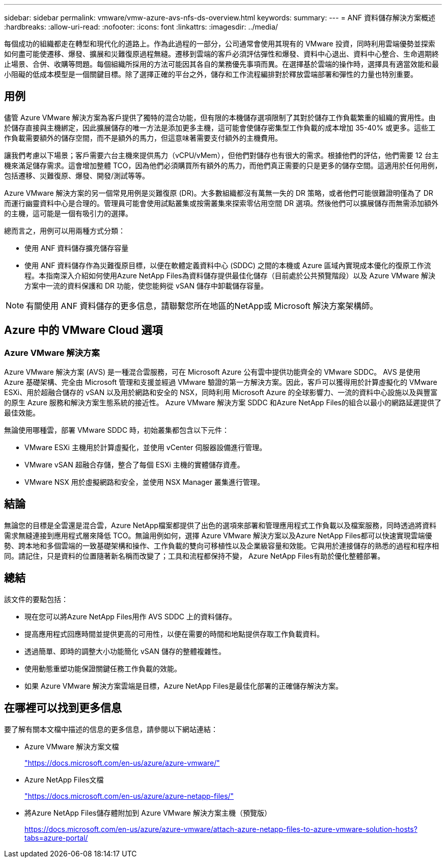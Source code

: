 ---
sidebar: sidebar 
permalink: vmware/vmw-azure-avs-nfs-ds-overview.html 
keywords:  
summary:  
---
= ANF 資料儲存解決方案概述
:hardbreaks:
:allow-uri-read: 
:nofooter: 
:icons: font
:linkattrs: 
:imagesdir: ../media/


[role="lead"]
每個成功的組織都走在轉型和現代化的道路上。作為此過程的一部分，公司通常會使用其現有的 VMware 投資，同時利用雲端優勢並探索如何盡可能使遷移、爆發、擴展和災難復原過程無縫。遷移到雲端的客戶必須評估彈性和爆發、資料中心退出、資料中心整合、生命週期終止場景、合併、收購等問題。每個組織所採用的方法可能因其各自的業務優先事項而異。在選擇基於雲端的操作時，選擇具有適當效能和最小阻礙的低成本模型是一個關鍵目標。除了選擇正確的平台之外，儲存和工作流程編排對於釋放雲端部署和彈性的力量也特別重要。



== 用例

儘管 Azure VMware 解決方案為客戶提供了獨特的混合功能，但有限的本機儲存選項限制了其對於儲存工作負載繁重的組織的實用性。由於儲存直接與主機綁定，因此擴展儲存的唯一方法是添加更多主機，這可能會使儲存密集型工作負載的成本增加 35-40% 或更多。這些工作負載需要額外的儲存空間，而不是額外的馬力，但這意味著需要支付額外的主機費用。

讓我們考慮以下場景；客戶需要六台主機來提供馬力（vCPU/vMem），但他們對儲存也有很大的需求。根據他們的評估，他們需要 12 台主機來滿足儲存需求。這會增加整體 TCO，因為他們必須購買所有額外的馬力，而他們真正需要的只是更多的儲存空間。這適用於任何用例，包括遷移、災難復原、爆發、開發/測試等等。

Azure VMware 解決方案的另一個常見用例是災難復原 (DR)。大多數組織都沒有萬無一失的 DR 策略，或者他們可能很難證明僅為了 DR 而運行幽靈資料中心是合理的。管理員可能會使用試點叢集或按需叢集來探索零佔用空間 DR 選項。然後他們可以擴展儲存而無需添加額外的主機，這可能是一個有吸引力的選擇。

總而言之，用例可以用兩種方式分類：

* 使用 ANF 資料儲存擴充儲存容量
* 使用 ANF 資料儲存作為災難復原目標，以便在軟體定義資料中心 (SDDC) 之間的本機或 Azure 區域內實現成本優化的復原工作流程。本指南深入介紹如何使用Azure NetApp Files為資料儲存提供最佳化儲存（目前處於公共預覽階段）以及 Azure VMware 解決方案中一流的資料保護和 DR 功能，使您能夠從 vSAN 儲存中卸載儲存容量。



NOTE: 有關使用 ANF 資料儲存的更多信息，請聯繫您所在地區的NetApp或 Microsoft 解決方案架構師。



== Azure 中的 VMware Cloud 選項



=== Azure VMware 解決方案

Azure VMware 解決方案 (AVS) 是一種混合雲服務，可在 Microsoft Azure 公有雲中提供功能齊全的 VMware SDDC。 AVS 是使用 Azure 基礎架構、完全由 Microsoft 管理和支援並經過 VMware 驗證的第一方解決方案。因此，客戶可以獲得用於計算虛擬化的 VMware ESXi、用於超融合儲存的 vSAN 以及用於網路和安全的 NSX，同時利用 Microsoft Azure 的全球影響力、一流的資料中心設施以及與豐富的原生 Azure 服務和解決方案生態系統的接近性。  Azure VMware 解決方案 SDDC 和Azure NetApp Files的組合以最小的網路延遲提供了最佳效能。

無論使用哪種雲，部署 VMware SDDC 時，初始叢集都包含以下元件：

* VMware ESXi 主機用於計算虛擬化，並使用 vCenter 伺服器設備進行管理。
* VMware vSAN 超融合存儲，整合了每個 ESXi 主機的實體儲存資產。
* VMware NSX 用於虛擬網路和安全，並使用 NSX Manager 叢集進行管理。




== 結論

無論您的目標是全雲還是混合雲，Azure NetApp檔案都提供了出色的選項來部署和管理應用程式工作負載以及檔案服務，同時透過將資料需求無縫連接到應用程式層來降低 TCO。無論用例如何，選擇 Azure VMware 解決方案以及Azure NetApp Files都可以快速實現雲端優勢、跨本地和多個雲端的一致基礎架構和操作、工作負載的雙向可移植性以及企業級容量和效能。它與用於連接儲存的熟悉的過程和程序相同。請記住，只是資料的位置隨著新名稱而改變了；工具和流程都保持不變， Azure NetApp Files有助於優化整體部署。



== 總結

該文件的要點包括：

* 現在您可以將Azure NetApp Files用作 AVS SDDC 上的資料儲存。
* 提高應用程式回應時間並提供更高的可用性，以便在需要的時間和地點提供存取工作負載資料。
* 透過簡單、即時的調整大小功能簡化 vSAN 儲存的整體複雜性。
* 使用動態重塑功能保證關鍵任務工作負載的效能。
* 如果 Azure VMware 解決方案雲端是目標，Azure NetApp Files是最佳化部署的正確儲存解決方案。




== 在哪裡可以找到更多信息

要了解有關本文檔中描述的信息的更多信息，請參閱以下網站連結：

* Azure VMware 解決方案文檔
+
https://docs.microsoft.com/en-us/azure/azure-vmware/["https://docs.microsoft.com/en-us/azure/azure-vmware/"^]

* Azure NetApp Files文檔
+
https://docs.microsoft.com/en-us/azure/azure-netapp-files/["https://docs.microsoft.com/en-us/azure/azure-netapp-files/"^]

* 將Azure NetApp Files儲存體附加到 Azure VMware 解決方案主機（預覽版）
+
https://docs.microsoft.com/en-us/azure/azure-vmware/attach-azure-netapp-files-to-azure-vmware-solution-hosts?tabs=azure-portal/["https://docs.microsoft.com/en-us/azure/azure-vmware/attach-azure-netapp-files-to-azure-vmware-solution-hosts?tabs=azure-portal/"^]


